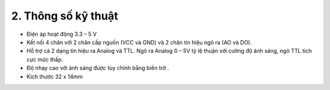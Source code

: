 2. **Thông số kỹ thuật**
========

-  Điện áp hoạt động 3.3 – 5 V

-  Kết nối 4 chân với 2 chân cấp nguồn (VCC và GND) và 2 chân tín hiệu
   ngõ ra (AO và DO).

-  Hỗ trợ cả 2 dạng tín hiệu ra Analog và TTL. Ngõ ra Analog 0 – 5V tỷ
   lệ thuận với cường độ ánh sáng, ngõ TTL tích cực mức thấp.

-  Độ nhạy cao với ánh sáng được tùy chỉnh bằng biến trở .

-  Kích thước 32 x 14mm
